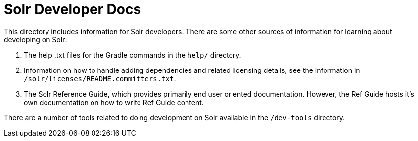 = Solr Developer Docs
// Licensed to the Apache Software Foundation (ASF) under one
// or more contributor license agreements.  See the NOTICE file
// distributed with this work for additional information
// regarding copyright ownership.  The ASF licenses this file
// to you under the Apache License, Version 2.0 (the
// "License"); you may not use this file except in compliance
// with the License.  You may obtain a copy of the License at
//
//   http://www.apache.org/licenses/LICENSE-2.0
//
// Unless required by applicable law or agreed to in writing,
// software distributed under the License is distributed on an
// "AS IS" BASIS, WITHOUT WARRANTIES OR CONDITIONS OF ANY
// KIND, either express or implied.  See the License for the
// specific language governing permissions and limitations
// under the License.

This directory includes information for Solr developers.   There are some other
sources of information for learning about developing on Solr:

1. The help .txt files for the Gradle commands in the `help/` directory.

2. Information on how to handle adding dependencies and related licensing
details, see the information in `/solr/licenses/README.committers.txt`.

3. The Solr Reference Guide, which provides primarily end user oriented documentation.
However, the Ref Guide hosts it's own documentation on how to write Ref Guide content.

There are a number of tools related to doing development on Solr available in the `/dev-tools`
directory.
